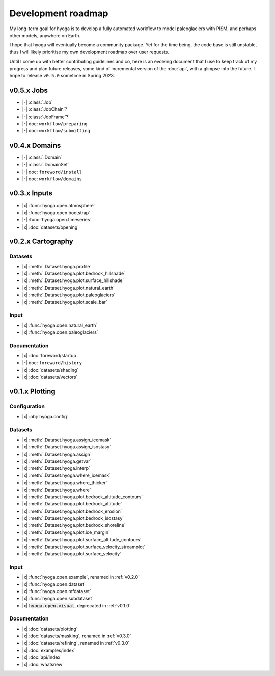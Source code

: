 .. Copyright (c) 2022, Julien Seguinot (juseg.github.io)
.. GNU General Public License v3.0+ (https://www.gnu.org/licenses/gpl-3.0.txt)

Development roadmap
===================

My long-term goal for hyoga is to develop a fully automated workflow to model
paleoglaciers with PISM, and perhaps other models, anywhere on Earth.

I hope that hyoga will eventually become a community package. Yet for the time
being, the code base is still unstable, thus I will likely prioritise my own
development roadmap over user requests.

Until I come up with better contributing guidelines and co, here is an evolving
document that I use to keep track of my progress and plan future releases, some
kind of incremental version of the :doc:`api`, with a glimpse into the future.
I hope to release ``v0.5.0`` sometime in Spring 2023.

.. |x| raw:: html

    <input type="checkbox" disabled="" checked="">&nbsp;

.. |-| raw:: html

    <input type="checkbox" disabled="">&nbsp;

.. role:: depr(code)

v0.5.x Jobs
-----------

- |-| :class:`Job`
- |-| :class:`JobChain`?
- |-| :class:`JobFrame`?
- |-| doc: ``workflow/preparing``
- |-| doc: ``workflow/submitting``

v0.4.x Domains
--------------

- |-| :class:`.Domain`
- |-| :class:`.DomainSet`
- |-| doc: ``foreword/install``
- |-| doc: ``workflow/domains``

v0.3.x Inputs
-------------

- |x| :func:`hyoga.open.atmosphere`
- |x| :func:`hyoga.open.bootstrap`
- |-| :func:`hyoga.open.timeseries`
- |x| :doc:`datasets/opening`

v0.2.x Cartography
------------------

Datasets
~~~~~~~~

- |x| :meth:`.Dataset.hyoga.profile`
- |x| :meth:`.Dataset.hyoga.plot.bedrock_hillshade`
- |x| :meth:`.Dataset.hyoga.plot.surface_hillshade`
- |x| :meth:`.Dataset.hyoga.plot.natural_earth`
- |x| :meth:`.Dataset.hyoga.plot.paleoglaciers`
- |x| :meth:`.Dataset.hyoga.plot.scale_bar`

Input
~~~~~

- |x| :func:`hyoga.open.natural_earth`
- |x| :func:`hyoga.open.paleoglaciers`

Documentation
~~~~~~~~~~~~~

- |x| :doc:`foreword/startup`
- |-| doc: ``foreword/history``
- |x| :doc:`datasets/shading`
- |x| :doc:`datasets/vectors`

v0.1.x Plotting
---------------

Configuration
~~~~~~~~~~~~~

- |x| :obj:`hyoga.config`

Datasets
~~~~~~~~

- |x| :meth:`.Dataset.hyoga.assign_icemask`
- |x| :meth:`.Dataset.hyoga.assign_isostasy`
- |x| :meth:`.Dataset.hyoga.assign`
- |x| :meth:`.Dataset.hyoga.getvar`
- |x| :meth:`.Dataset.hyoga.interp`
- |x| :meth:`.Dataset.hyoga.where_icemask`
- |x| :meth:`.Dataset.hyoga.where_thicker`
- |x| :meth:`.Dataset.hyoga.where`
- |x| :meth:`.Dataset.hyoga.plot.bedrock_altitude_contours`
- |x| :meth:`.Dataset.hyoga.plot.bedrock_altitude`
- |x| :meth:`.Dataset.hyoga.plot.bedrock_erosion`
- |x| :meth:`.Dataset.hyoga.plot.bedrock_isostasy`
- |x| :meth:`.Dataset.hyoga.plot.bedrock_shoreline`
- |x| :meth:`.Dataset.hyoga.plot.ice_margin`
- |x| :meth:`.Dataset.hyoga.plot.surface_altitude_contours`
- |x| :meth:`.Dataset.hyoga.plot.surface_velocity_streamplot`
- |x| :meth:`.Dataset.hyoga.plot.surface_velocity`

Input
~~~~~

- |x| :func:`hyoga.open.example`, renamed in :ref:`v0.2.0`
- |x| :func:`hyoga.open.dataset`
- |x| :func:`hyoga.open.mfdataset`
- |x| :func:`hyoga.open.subdataset`
- |x| :depr:`hyoga.open.visual`, deprecated in :ref:`v0.1.0`

Documentation
~~~~~~~~~~~~~

- |x| :doc:`datasets/plotting`
- |x| :doc:`datasets/masking`, renamed in :ref:`v0.3.0`
- |x| :doc:`datasets/refining`, renamed in :ref:`v0.3.0`
- |x| :doc:`examples/index`
- |x| :doc:`api/index`
- |x| :doc:`whatsnew`
